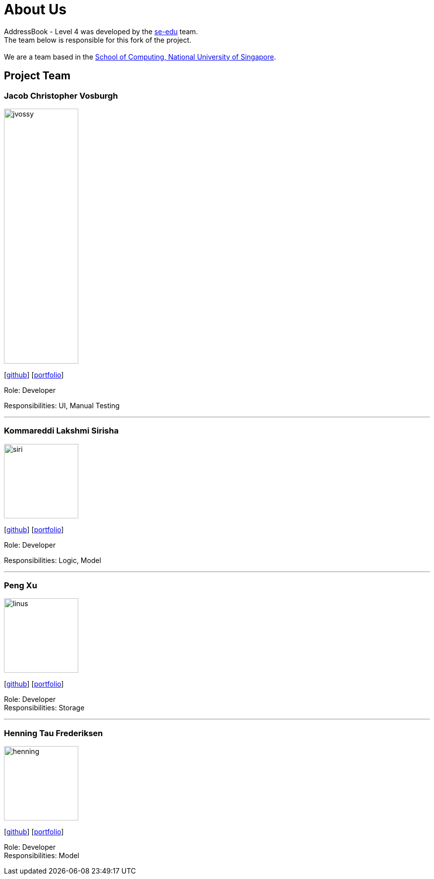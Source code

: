 = About Us
:relfileprefix: team/
ifdef::env-github,env-browser[:outfilesuffix: .adoc]
:imagesDir: images
:stylesDir: stylesheets

AddressBook - Level 4 was developed by the https://se-edu.github.io/docs/Team.html[se-edu] team. +
The team below is responsible for this fork of the project. +
{empty} +
We are a team based in the http://www.comp.nus.edu.sg[School of Computing, National University of Singapore].

== Project Team

=== Jacob Christopher Vosburgh
image::jvossy.png[width="150", height="514" align="left"]
{empty} [https://github.com/jvossy[github]]
{empty} [https://github.com/CS2103AUG2017-T13-B2/main/blob/master/docs/team/jacobvosburgh.adoc[portfolio]]

Role: Developer

Responsibilities: UI, Manual Testing

'''

=== Kommareddi Lakshmi Sirisha
image::siri.jpg[width="150", align="left"]
{empty}[https://github.com/siri99[github]]
{empty} [https://github.com/CS2103AUG2017-T13-B2/main/blob/master/docs/team/siri99.adoc[portfolio]]

Role: Developer

Responsibilities: Logic, Model

'''

=== Peng Xu
image::linus.jpg[width="150", align="left"]
{empty}[http://github.com/LinusMelb[github]]
{empty} [https://github.com/CS2103AUG2017-T13-B2/main/blob/master/docs/team/linus.adoc[portfolio]]

Role: Developer +
Responsibilities: Storage

'''

=== Henning Tau Frederiksen
image::henning.jpg[width="150", align="left"]
{empty}[https://github.com/coolpotato1[github]]
{empty} [https://github.com/CS2103AUG2017-T13-B2/main/blob/master/docs/team/Henning.adoc[portfolio]]

Role: Developer +
Responsibilities: Model

